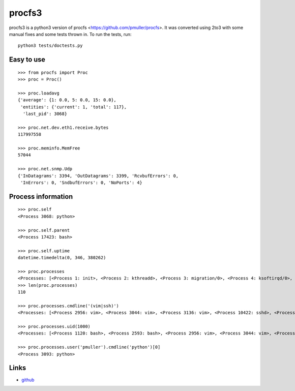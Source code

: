 procfs3
-------

procfs3 is a python3 version of procfs <https://github.com/pmuller/procfs>.
It was converted using 2to3 with some manual fixes and some tests thrown in.
To run the tests, run::
    python3 tests/doctests.py

Easy to use
```````````

::

    >>> from procfs import Proc
    >>> proc = Proc()

    >>> proc.loadavg
    {'average': {1: 0.0, 5: 0.0, 15: 0.0},
     'entities': {'current': 1, 'total': 117},
      'last_pid': 3068}

    >>> proc.net.dev.eth1.receive.bytes
    117997558

    >>> proc.meminfo.MemFree
    57044

    >>> proc.net.snmp.Udp
    {'InDatagrams': 3394, 'OutDatagrams': 3399, 'RcvbufErrors': 0,
     'InErrors': 0, 'SndbufErrors': 0, 'NoPorts': 4}


Process information
```````````````````

::

    >>> proc.self
    <Process 3068: python>

    >>> proc.self.parent
    <Process 17423: bash>

    >>> proc.self.uptime
    datetime.timedelta(0, 346, 380262)

    >>> proc.processes
    <Processes: [<Process 1: init>, <Process 2: kthreadd>, <Process 3: migration/0>, <Process 4: ksoftirqd/0>, <Process 5: watchdog/0>, <Process 6: migration/1>, <Process 7: ksoftirqd/1>, <Process 8: watchdog/1>, <Process 9: events/0>, <Process 10: events/1>, ...]>
    >>> len(proc.processes)
    110

    >>> proc.processes.cmdline('(vim|ssh)')
    <Processes: [<Process 2956: vim>, <Process 3044: vim>, <Process 3136: vim>, <Process 10422: sshd>, <Process 10440: sshd>, <Process 10504: sshd>]>

    >>> proc.processes.uid(1000) 
    <Processes: [<Process 1120: bash>, <Process 2593: bash>, <Process 2956: vim>, <Process 3044: vim>, <Process 3093: python>, <Process 10504: sshd>, <Process 10505: bash>, <Process 10875: screen>, <Process 10876: screen>, <Process 12908: bash>, ...]>

    >>> proc.processes.user('pmuller').cmdline('python')[0]
    <Process 3093: python>


Links
`````

* `github <http://github.com/galini/procfs3>`_
